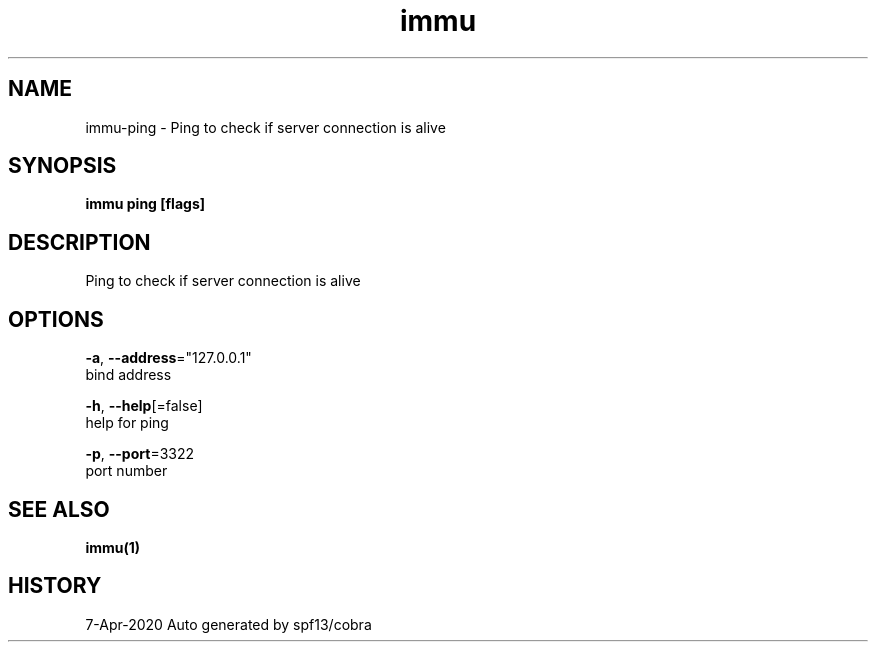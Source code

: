 .TH "immu" "1" "Apr 2020" "Auto generated by spf13/cobra" "" 
.nh
.ad l


.SH NAME
.PP
immu\-ping \- Ping to check if server connection is alive


.SH SYNOPSIS
.PP
\fBimmu ping [flags]\fP


.SH DESCRIPTION
.PP
Ping to check if server connection is alive


.SH OPTIONS
.PP
\fB\-a\fP, \fB\-\-address\fP="127.0.0.1"
    bind address

.PP
\fB\-h\fP, \fB\-\-help\fP[=false]
    help for ping

.PP
\fB\-p\fP, \fB\-\-port\fP=3322
    port number


.SH SEE ALSO
.PP
\fBimmu(1)\fP


.SH HISTORY
.PP
7\-Apr\-2020 Auto generated by spf13/cobra
